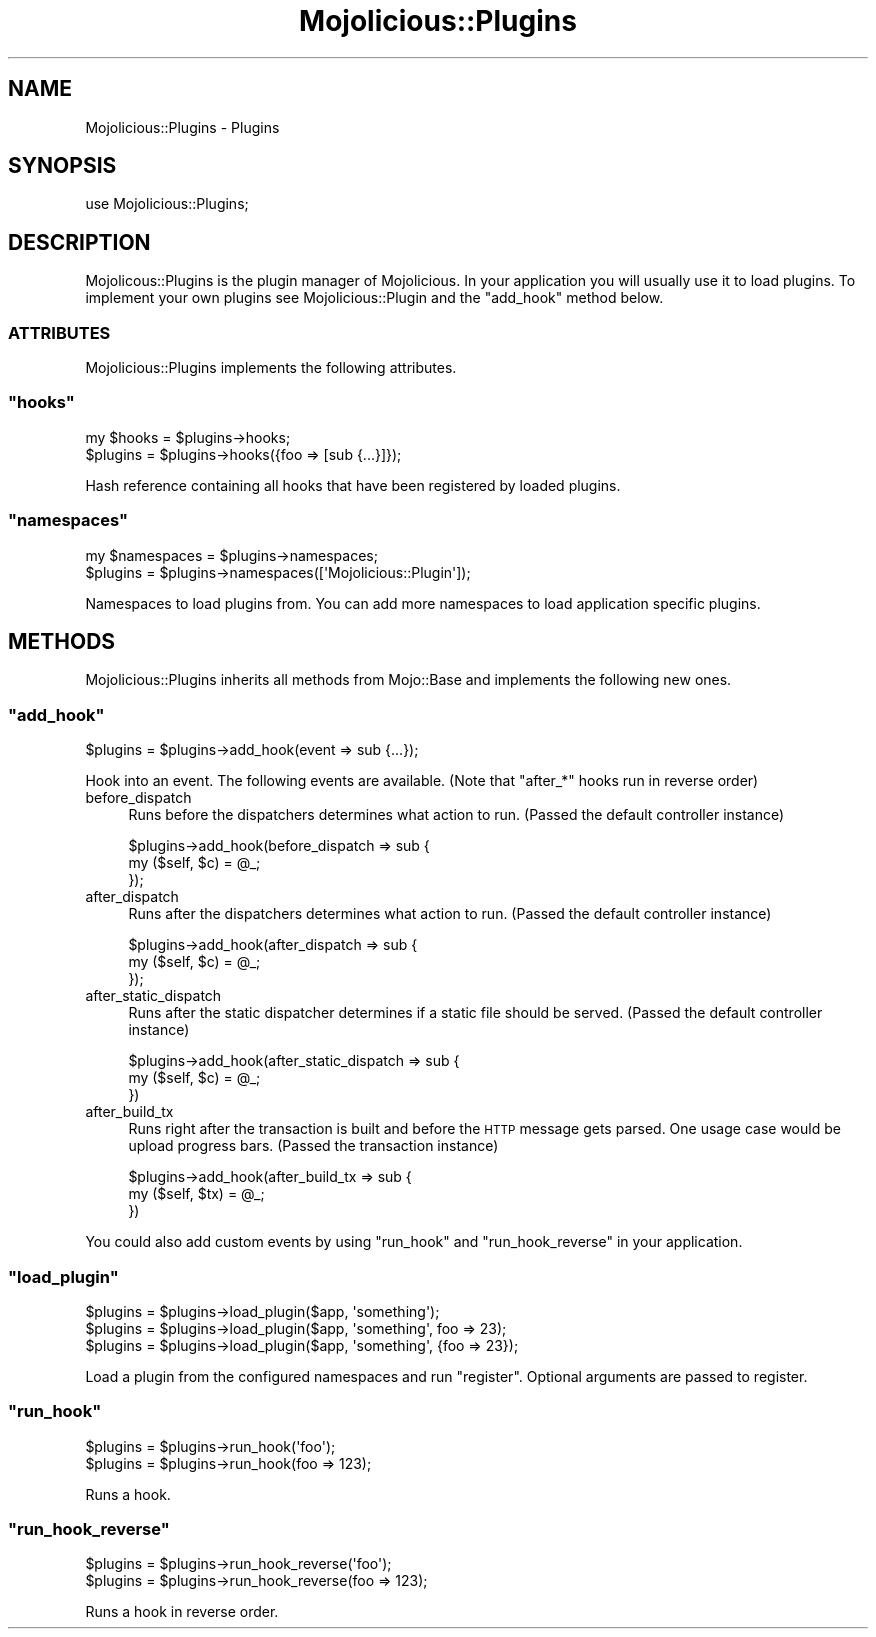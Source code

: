 .\" Automatically generated by Pod::Man 2.23 (Pod::Simple 3.13)
.\"
.\" Standard preamble:
.\" ========================================================================
.de Sp \" Vertical space (when we can't use .PP)
.if t .sp .5v
.if n .sp
..
.de Vb \" Begin verbatim text
.ft CW
.nf
.ne \\$1
..
.de Ve \" End verbatim text
.ft R
.fi
..
.\" Set up some character translations and predefined strings.  \*(-- will
.\" give an unbreakable dash, \*(PI will give pi, \*(L" will give a left
.\" double quote, and \*(R" will give a right double quote.  \*(C+ will
.\" give a nicer C++.  Capital omega is used to do unbreakable dashes and
.\" therefore won't be available.  \*(C` and \*(C' expand to `' in nroff,
.\" nothing in troff, for use with C<>.
.tr \(*W-
.ds C+ C\v'-.1v'\h'-1p'\s-2+\h'-1p'+\s0\v'.1v'\h'-1p'
.ie n \{\
.    ds -- \(*W-
.    ds PI pi
.    if (\n(.H=4u)&(1m=24u) .ds -- \(*W\h'-12u'\(*W\h'-12u'-\" diablo 10 pitch
.    if (\n(.H=4u)&(1m=20u) .ds -- \(*W\h'-12u'\(*W\h'-8u'-\"  diablo 12 pitch
.    ds L" ""
.    ds R" ""
.    ds C` ""
.    ds C' ""
'br\}
.el\{\
.    ds -- \|\(em\|
.    ds PI \(*p
.    ds L" ``
.    ds R" ''
'br\}
.\"
.\" Escape single quotes in literal strings from groff's Unicode transform.
.ie \n(.g .ds Aq \(aq
.el       .ds Aq '
.\"
.\" If the F register is turned on, we'll generate index entries on stderr for
.\" titles (.TH), headers (.SH), subsections (.SS), items (.Ip), and index
.\" entries marked with X<> in POD.  Of course, you'll have to process the
.\" output yourself in some meaningful fashion.
.ie \nF \{\
.    de IX
.    tm Index:\\$1\t\\n%\t"\\$2"
..
.    nr % 0
.    rr F
.\}
.el \{\
.    de IX
..
.\}
.\"
.\" Accent mark definitions (@(#)ms.acc 1.5 88/02/08 SMI; from UCB 4.2).
.\" Fear.  Run.  Save yourself.  No user-serviceable parts.
.    \" fudge factors for nroff and troff
.if n \{\
.    ds #H 0
.    ds #V .8m
.    ds #F .3m
.    ds #[ \f1
.    ds #] \fP
.\}
.if t \{\
.    ds #H ((1u-(\\\\n(.fu%2u))*.13m)
.    ds #V .6m
.    ds #F 0
.    ds #[ \&
.    ds #] \&
.\}
.    \" simple accents for nroff and troff
.if n \{\
.    ds ' \&
.    ds ` \&
.    ds ^ \&
.    ds , \&
.    ds ~ ~
.    ds /
.\}
.if t \{\
.    ds ' \\k:\h'-(\\n(.wu*8/10-\*(#H)'\'\h"|\\n:u"
.    ds ` \\k:\h'-(\\n(.wu*8/10-\*(#H)'\`\h'|\\n:u'
.    ds ^ \\k:\h'-(\\n(.wu*10/11-\*(#H)'^\h'|\\n:u'
.    ds , \\k:\h'-(\\n(.wu*8/10)',\h'|\\n:u'
.    ds ~ \\k:\h'-(\\n(.wu-\*(#H-.1m)'~\h'|\\n:u'
.    ds / \\k:\h'-(\\n(.wu*8/10-\*(#H)'\z\(sl\h'|\\n:u'
.\}
.    \" troff and (daisy-wheel) nroff accents
.ds : \\k:\h'-(\\n(.wu*8/10-\*(#H+.1m+\*(#F)'\v'-\*(#V'\z.\h'.2m+\*(#F'.\h'|\\n:u'\v'\*(#V'
.ds 8 \h'\*(#H'\(*b\h'-\*(#H'
.ds o \\k:\h'-(\\n(.wu+\w'\(de'u-\*(#H)/2u'\v'-.3n'\*(#[\z\(de\v'.3n'\h'|\\n:u'\*(#]
.ds d- \h'\*(#H'\(pd\h'-\w'~'u'\v'-.25m'\f2\(hy\fP\v'.25m'\h'-\*(#H'
.ds D- D\\k:\h'-\w'D'u'\v'-.11m'\z\(hy\v'.11m'\h'|\\n:u'
.ds th \*(#[\v'.3m'\s+1I\s-1\v'-.3m'\h'-(\w'I'u*2/3)'\s-1o\s+1\*(#]
.ds Th \*(#[\s+2I\s-2\h'-\w'I'u*3/5'\v'-.3m'o\v'.3m'\*(#]
.ds ae a\h'-(\w'a'u*4/10)'e
.ds Ae A\h'-(\w'A'u*4/10)'E
.    \" corrections for vroff
.if v .ds ~ \\k:\h'-(\\n(.wu*9/10-\*(#H)'\s-2\u~\d\s+2\h'|\\n:u'
.if v .ds ^ \\k:\h'-(\\n(.wu*10/11-\*(#H)'\v'-.4m'^\v'.4m'\h'|\\n:u'
.    \" for low resolution devices (crt and lpr)
.if \n(.H>23 .if \n(.V>19 \
\{\
.    ds : e
.    ds 8 ss
.    ds o a
.    ds d- d\h'-1'\(ga
.    ds D- D\h'-1'\(hy
.    ds th \o'bp'
.    ds Th \o'LP'
.    ds ae ae
.    ds Ae AE
.\}
.rm #[ #] #H #V #F C
.\" ========================================================================
.\"
.IX Title "Mojolicious::Plugins 3"
.TH Mojolicious::Plugins 3 "2010-01-25" "perl v5.8.8" "User Contributed Perl Documentation"
.\" For nroff, turn off justification.  Always turn off hyphenation; it makes
.\" way too many mistakes in technical documents.
.if n .ad l
.nh
.SH "NAME"
Mojolicious::Plugins \- Plugins
.SH "SYNOPSIS"
.IX Header "SYNOPSIS"
.Vb 1
\&    use Mojolicious::Plugins;
.Ve
.SH "DESCRIPTION"
.IX Header "DESCRIPTION"
Mojolicous::Plugins is the plugin manager of Mojolicious.
In your application you will usually use it to load plugins.
To implement your own plugins see Mojolicious::Plugin and the \f(CW\*(C`add_hook\*(C'\fR
method below.
.SS "\s-1ATTRIBUTES\s0"
.IX Subsection "ATTRIBUTES"
Mojolicious::Plugins implements the following attributes.
.ie n .SS """hooks"""
.el .SS "\f(CWhooks\fP"
.IX Subsection "hooks"
.Vb 2
\&    my $hooks = $plugins\->hooks;
\&    $plugins  = $plugins\->hooks({foo => [sub {...}]});
.Ve
.PP
Hash reference containing all hooks that have been registered by loaded
plugins.
.ie n .SS """namespaces"""
.el .SS "\f(CWnamespaces\fP"
.IX Subsection "namespaces"
.Vb 2
\&    my $namespaces = $plugins\->namespaces;
\&    $plugins       = $plugins\->namespaces([\*(AqMojolicious::Plugin\*(Aq]);
.Ve
.PP
Namespaces to load plugins from.
You can add more namespaces to load application specific plugins.
.SH "METHODS"
.IX Header "METHODS"
Mojolicious::Plugins inherits all methods from Mojo::Base and
implements the following new ones.
.ie n .SS """add_hook"""
.el .SS "\f(CWadd_hook\fP"
.IX Subsection "add_hook"
.Vb 1
\&    $plugins = $plugins\->add_hook(event => sub {...});
.Ve
.PP
Hook into an event.
The following events are available.
(Note that \f(CW\*(C`after_*\*(C'\fR hooks run in reverse order)
.IP "before_dispatch" 4
.IX Item "before_dispatch"
Runs before the dispatchers determines what action to run.
(Passed the default controller instance)
.Sp
.Vb 3
\&    $plugins\->add_hook(before_dispatch => sub {
\&        my ($self, $c) = @_;
\&    });
.Ve
.IP "after_dispatch" 4
.IX Item "after_dispatch"
Runs after the dispatchers determines what action to run.
(Passed the default controller instance)
.Sp
.Vb 3
\&    $plugins\->add_hook(after_dispatch => sub {
\&        my ($self, $c) = @_;
\&    });
.Ve
.IP "after_static_dispatch" 4
.IX Item "after_static_dispatch"
Runs after the static dispatcher determines if a static file should be
served. (Passed the default controller instance)
.Sp
.Vb 3
\&    $plugins\->add_hook(after_static_dispatch => sub {
\&        my ($self, $c) = @_;
\&    })
.Ve
.IP "after_build_tx" 4
.IX Item "after_build_tx"
Runs right after the transaction is built and before the \s-1HTTP\s0 message gets
parsed.
One usage case would be upload progress bars.
(Passed the transaction instance)
.Sp
.Vb 3
\&    $plugins\->add_hook(after_build_tx => sub {
\&        my ($self, $tx) = @_;
\&    })
.Ve
.PP
You could also add custom events by using \f(CW\*(C`run_hook\*(C'\fR and \f(CW\*(C`run_hook_reverse\*(C'\fR
in your application.
.ie n .SS """load_plugin"""
.el .SS "\f(CWload_plugin\fP"
.IX Subsection "load_plugin"
.Vb 3
\&    $plugins = $plugins\->load_plugin($app, \*(Aqsomething\*(Aq);
\&    $plugins = $plugins\->load_plugin($app, \*(Aqsomething\*(Aq, foo => 23);
\&    $plugins = $plugins\->load_plugin($app, \*(Aqsomething\*(Aq, {foo => 23});
.Ve
.PP
Load a plugin from the configured namespaces and run \f(CW\*(C`register\*(C'\fR.
Optional arguments are passed to register.
.ie n .SS """run_hook"""
.el .SS "\f(CWrun_hook\fP"
.IX Subsection "run_hook"
.Vb 2
\&    $plugins = $plugins\->run_hook(\*(Aqfoo\*(Aq);
\&    $plugins = $plugins\->run_hook(foo => 123);
.Ve
.PP
Runs a hook.
.ie n .SS """run_hook_reverse"""
.el .SS "\f(CWrun_hook_reverse\fP"
.IX Subsection "run_hook_reverse"
.Vb 2
\&    $plugins = $plugins\->run_hook_reverse(\*(Aqfoo\*(Aq);
\&    $plugins = $plugins\->run_hook_reverse(foo => 123);
.Ve
.PP
Runs a hook in reverse order.
